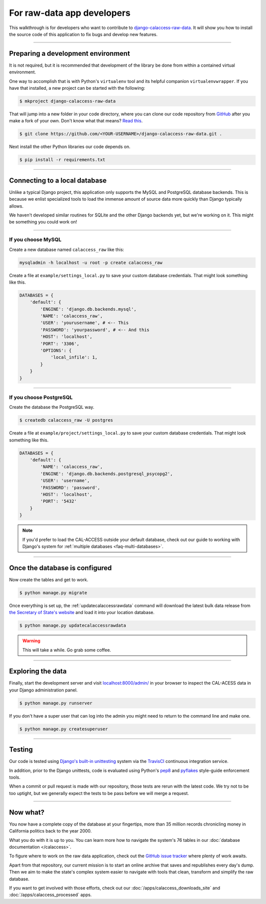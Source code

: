 For raw-data app developers
===========================

This walkthrough is for developers who want to contribute to `django-calaccess-raw-data <apps/calaccess_raw.html>`_. It will show you how to install the source code of this application to fix bugs and develop new features.

---------------


Preparing a development environment
-----------------------------------

It is not required, but it is recommended that development of the library be
done from within a contained virtual environment.

One way to accomplish that is with Python's ``virtualenv`` tool and its helpful companion ``virtualenvwrapper``.
If you have that installed, a new project can be started with the following:

.. code-block:: bash

    $ mkproject django-calaccess-raw-data

That will jump into a new folder in your code directory, where you can clone our
code repository from `GitHub <https://github.com/california-civic-data-coalition/django-calaccess-raw-data>`_
after you make a fork of your own. Don't know what that means? `Read this <https://guides.github.com/activities/forking/>`_.

.. code-block:: bash

    $ git clone https://github.com/<YOUR-USERNAME>/django-calaccess-raw-data.git .

Next install the other Python libraries our code depends on.

.. code-block:: bash

    $ pip install -r requirements.txt

---------------


Connecting to a local database
------------------------------

Unlike a typical Django project, this application only supports the MySQL and
PostgreSQL database backends. This is because we enlist specialized tools to load
the immense amount of source data more quickly than Django typically allows.

We haven't developed similar routines for SQLite and the other Django backends yet,
but we're working on it. This might be something you could work on!

~~~~~~~~~~~~


If you choose MySQL
~~~~~~~~~~~~~~~~~~~

Create a new database named ``calaccess_raw`` like this:

.. code-block:: bash

    mysqladmin -h localhost -u root -p create calaccess_raw

Create a file at ``example/settings_local.py`` to save your custom database credentials. That might look something like this.

.. code-block:: python

    DATABASES = {
        'default': {
            'ENGINE': 'django.db.backends.mysql',
            'NAME': 'calaccess_raw',
            'USER': 'yourusername', # <-- This
            'PASSWORD': 'yourpassword', # <-- And this
            'HOST': 'localhost',
            'PORT': '3306',
            'OPTIONS': {
                'local_infile': 1,
            }
        }
    }

~~~~~~~~~~~~


If you choose PostgreSQL
~~~~~~~~~~~~~~~~~~~~~~~~

Create the database the PostgreSQL way.

.. code-block:: bash

    $ createdb calaccess_raw -U postgres

Create a file at ``example/project/settings_local.py`` to save your custom database credentials. That might look something like this.

.. code-block:: python

    DATABASES = {
        'default': {
            'NAME': 'calaccess_raw',
            'ENGINE': 'django.db.backends.postgresql_psycopg2',
            'USER': 'username',
            'PASSWORD': 'password',
            'HOST': 'localhost',
            'PORT': '5432'
        }
    }

.. note::

    If you'd prefer to load the CAL-ACCESS outside your default database, check
    out our guide to working with Django's system for
    :ref:`multiple databases <faq-multi-databases>`.

---------------


Once the database is configured
-------------------------------

Now create the tables and get to work.

.. code-block:: bash

    $ python manage.py migrate

Once everything is set up, the :ref:`updatecalaccessrawdata` command will download the latest
bulk data release from `the Secretary of State's website <http://www.sos.ca.gov/campaign-lobbying/cal-access-resources/raw-data-campaign-finance-and-lobbying-activity/>`_ and load it into your location database.

.. code-block:: bash

    $ python manage.py updatecalaccessrawdata

.. warning::

    This will take a while. Go grab some coffee.

---------------

Exploring the data
------------------

Finally, start the development server and visit `localhost:8000/admin/ <http://localhost:8000/admin/>`_ in your browser to inspect the CAL-ACESS data in your Django administration panel.

.. code-block:: bash

    $ python manage.py runserver

If you don't have a super user that can log into the admin you might need to return to the command line and make one.

.. code-block:: bash

    $ python manage.py createsuperuser

------------------

Testing
-------

Our code is tested using `Django's built-in unittesting <https://docs.djangoproject.com/en/1.9/topics/testing/>`_ system via the `TravisCI <https://travis-ci.org/california-civic-data-coalition/django-calaccess-raw-data>`_
continuous integration service.

In addition, prior to the Django unittests, code is evaluated using Python's
`pep8 <https://pypi.python.org/pypi/pep8>`_ and `pyflakes <https://pypi.python.org/pypi/pyflakes>`_
style-guide enforcement tools.

When a commit or pull request is made with our repository, those tests are
rerun with the latest code. We try not to be too uptight, but we generally
expect the tests to be pass before we will merge a request.

------------------

Now what?
---------

You now have a complete copy of the database at your fingertips, more than 35 million records
chronicling money in California politics back to the year 2000. 

What you do with it is up to you. You can learn more how to navigate the system's 76
tables in our :doc:`database documentation </calaccess>`.

To figure where to work on the raw data application, check out the `GitHub issue tracker <https://github.com/california-civic-data-coalition/django-calaccess-raw-data/issues>`_
where plenty of work awaits. 

Apart from that repository, our current mission is to start an online archive that saves and republishes every
day's dump. Then we aim to make the state's complex system easier to navigate
with tools that clean, transform and simplify the raw database. 

If you want to get involved with those efforts, check out our
:doc:`/apps/calaccess_downloads_site`
and :doc:`/apps/calaccess_processed` apps.
